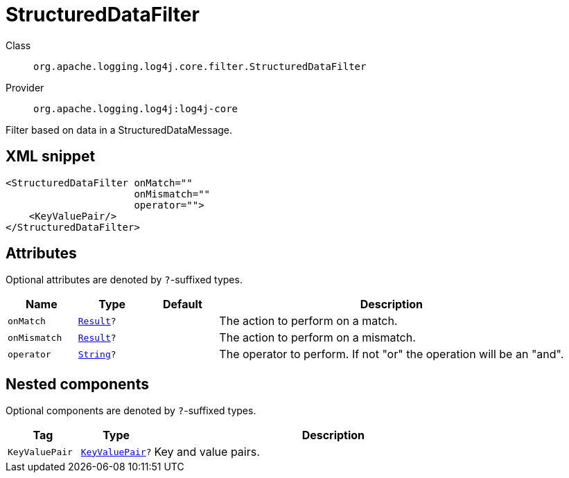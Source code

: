 ////
Licensed to the Apache Software Foundation (ASF) under one or more
contributor license agreements. See the NOTICE file distributed with
this work for additional information regarding copyright ownership.
The ASF licenses this file to You under the Apache License, Version 2.0
(the "License"); you may not use this file except in compliance with
the License. You may obtain a copy of the License at

    https://www.apache.org/licenses/LICENSE-2.0

Unless required by applicable law or agreed to in writing, software
distributed under the License is distributed on an "AS IS" BASIS,
WITHOUT WARRANTIES OR CONDITIONS OF ANY KIND, either express or implied.
See the License for the specific language governing permissions and
limitations under the License.
////
[#org_apache_logging_log4j_core_filter_StructuredDataFilter]
= StructuredDataFilter

Class:: `org.apache.logging.log4j.core.filter.StructuredDataFilter`
Provider:: `org.apache.logging.log4j:log4j-core`

Filter based on data in a StructuredDataMessage.

[#org_apache_logging_log4j_core_filter_StructuredDataFilter-XML-snippet]
== XML snippet
[source, xml]
----
<StructuredDataFilter onMatch=""
                      onMismatch=""
                      operator="">
    <KeyValuePair/>
</StructuredDataFilter>
----

[#org_apache_logging_log4j_core_filter_StructuredDataFilter-attributes]
== Attributes

Optional attributes are denoted by `?`-suffixed types.

[cols="1m,1m,1m,5"]
|===
|Name|Type|Default|Description

|onMatch
|xref:../../scalars.adoc#org_apache_logging_log4j_core_Filter_Result[Result]?
|
a|The action to perform on a match.

|onMismatch
|xref:../../scalars.adoc#org_apache_logging_log4j_core_Filter_Result[Result]?
|
a|The action to perform on a mismatch.

|operator
|xref:../../scalars.adoc#java_lang_String[String]?
|
a|The operator to perform.
If not "or" the operation will be an "and".

|===

[#org_apache_logging_log4j_core_filter_StructuredDataFilter-components]
== Nested components

Optional components are denoted by `?`-suffixed types.

[cols="1m,1m,5"]
|===
|Tag|Type|Description

|KeyValuePair
|xref:../log4j-core/org.apache.logging.log4j.core.util.KeyValuePair.adoc[KeyValuePair]?
a|Key and value pairs.

|===
